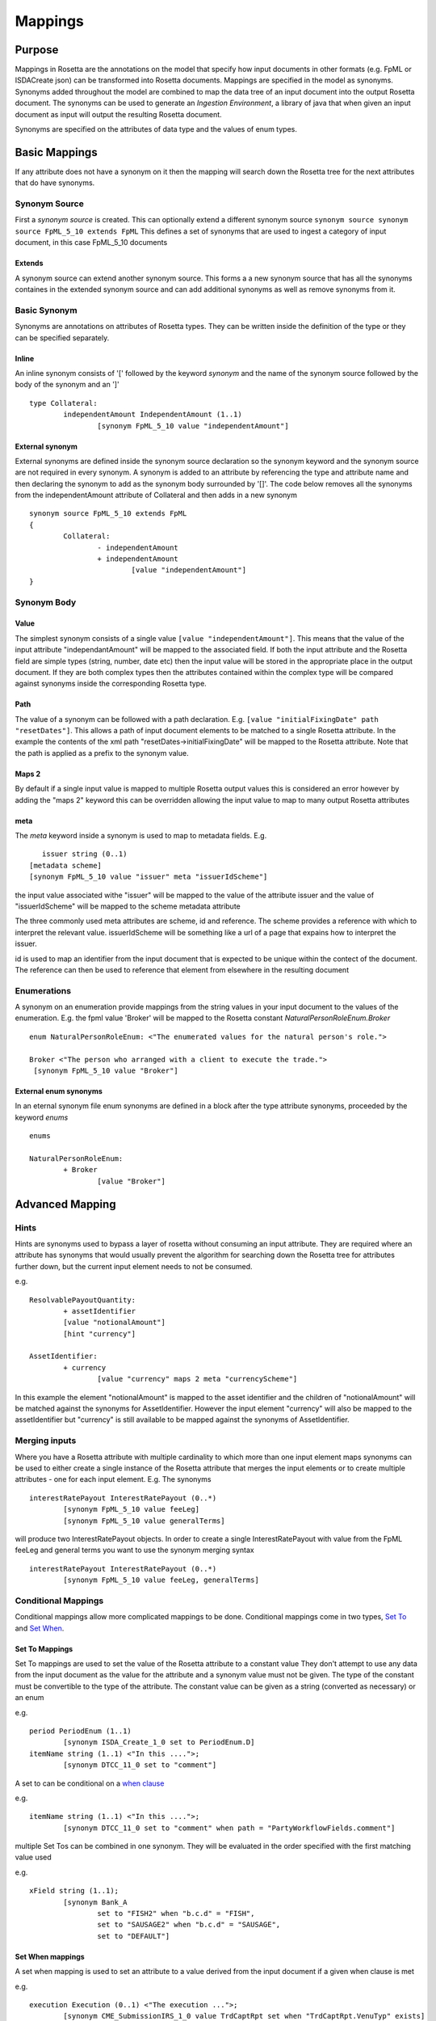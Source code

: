Mappings
!!!!!!!!

Purpose
^^^^^^^


Mappings in Rosetta are the annotations on the model that specify how input documents in other formats 
(e.g. FpML or ISDACreate json) can be transformed into Rosetta documents. Mappings are specified in the model as synonyms. Synonyms added throughout the model are 
combined to map the data tree of an input document into the output Rosetta document. The synonyms can be used to generate an *Ingestion Environment*, 
a library of java that when given an input document as input will output the resulting Rosetta document.

Synonyms are specified on the attributes of data type and the values of enum types.


Basic Mappings
^^^^^^^^^^^^^^
If any attribute does not have a synonym on it then the mapping will search down the Rosetta tree for the 
next attributes that do have synonyms.

Synonym Source
==============
First a *synonym source* is created. This can optionally extend a different synonym source
``synonym source synonym source FpML_5_10 extends FpML``
This defines a set of synonyms that are used to ingest a category of input document, in this case FpML_5_10 documents

Extends
-------
A synonym source can extend another synonym source. This forms a a new synonym source that has all the synonyms containes in the extended synonym source and can add additional synonyms as well as remove synonyms from it.

Basic Synonym
=============
Synonyms are annotations on attributes of Rosetta types. They can be written inside the definition of the type or they can be specified separately.

Inline
------
An inline synonym consists of '[' followed by the keyword *synonym* and the name of the synonym source followed by the body of the synonym and an ']' ::

	type Collateral:
		independentAmount IndependentAmount (1..1)
			[synonym FpML_5_10 value "independentAmount"]


External synonym
----------------
External synonyms are defined inside the synonym source declaration so the synonym keyword and the synonym source are not required in every synonym. 
A synonym is added to an attribute by referencing the type and attribute name and then declaring the synonym to add as the synonym body surrounded by '[]'. The code below removes all the synonyms from the independentAmount attribute of Collateral and then adds in a new synonym ::

	synonym source FpML_5_10 extends FpML
	{
		Collateral:
			- independentAmount
			+ independentAmount
				[value "independentAmount"]
	}

Synonym Body
============
Value
-----
The simplest synonym consists of a single value ``[value "independentAmount"]``. This means that the value of the input attribute "independantAmount" will be mapped to the associated field. If both the input attribute and the Rosetta field are simple types (string, number, date etc) then the input value will be stored in the appropriate place in the output document. If they are both complex types then the attributes contained within the complex type will be compared against synonyms inside the corresponding Rosetta type.

Path
----
The value of a synonym can be followed with a path declaration. E.g. ``[value "initialFixingDate" path "resetDates"]``. This allows a path of input document elements to be matched to a single Rosetta attribute. In the example the contents of the xml path "resetDates->initialFixingDate" will be mapped to the Rosetta attribute. Note that the path is applied as a prefix to the synonym value.

Maps 2
------
By default if a single input value is mapped to multiple Rosetta output values this is considered an error however by adding the "maps 2" keyword this can be overridden allowing the input value to map to many output Rosetta attributes

meta
----
The *meta* keyword inside a synonym is used to map to metadata fields. E.g. ::

	issuer string (0..1)
     [metadata scheme]
     [synonym FpML_5_10 value "issuer" meta "issuerIdScheme"]

the input value associated withe "issuer" will be mapped to the value of the attribute issuer and the value of "issuerIdScheme" will be mapped to the scheme metadata attribute

The three commonly used meta attributes are scheme, id and reference. The scheme provides a reference with which to interpret the relevant value. issuerIdScheme will be something like a url of a page that expains how to interpret the issuer.

id is used to map an identifier from the input document that is expected to be unique within the contect of the document. The reference can then be used to reference that element from elsewhere in the resulting document

Enumerations
============
A synonym on an enumeration provide mappings from the string values in your input document to the values of the enumeration. E.g. the fpml value 'Broker' will be mapped to the Rosetta constant *NaturalPersonRoleEnum.Broker* ::

	enum NaturalPersonRoleEnum: <"The enumerated values for the natural person's role.">

   	Broker <"The person who arranged with a client to execute the trade.">
    	 [synonym FpML_5_10 value "Broker"]

External enum synonyms
----------------------
In an eternal synonym file enum synonyms are defined in a block after the type attribute synonyms, proceeded by the keyword *enums* ::

	enums

	NaturalPersonRoleEnum:
		+ Broker
			[value "Broker"]

Advanced Mapping
^^^^^^^^^^^^^^^^

Hints
=====
Hints are synonyms used to bypass a layer of rosetta without consuming an input attribute. They are required where an attribute has synonyms that would usually prevent the algorithm for searching down the Rosetta tree for attributes further down, but the current input element needs to not be consumed.

e.g. ::

	ResolvablePayoutQuantity:
		+ assetIdentifier
		[value "notionalAmount"]
		[hint "currency"]

	AssetIdentifier:
		+ currency
			[value "currency" maps 2 meta "currencyScheme"]

In this example the element "notionalAmount" is mapped to the asset identifier and the children of "notionalAmount" will be matched against the synonyms for AssetIdentifier. However the input element "currency" will also be mapped to the assetIdentifier but "currency" is still available to be mapped against the synonyms of AssetIdentifier. 

Merging inputs
==============
Where you have a Rosetta attribute with multiple cardinality to which more than one input element maps synonyms can be used to either create a single instance of the Rosetta attribute that merges the input elements or to create multiple attributes - one for each input element. E.g.
The synonyms ::

	interestRatePayout InterestRatePayout (0..*)
		[synonym FpML_5_10 value feeLeg]
		[synonym FpML_5_10 value generalTerms]

will produce two InterestRatePayout objects. In order to create a single InterestRatePayout with value from the FpML feeLeg and general terms you want to use the synonym merging syntax ::

	interestRatePayout InterestRatePayout (0..*)
		[synonym FpML_5_10 value feeLeg, generalTerms]

Conditional Mappings
====================

Conditional mappings allow more complicated mappings to be done. Conditional mappings come in two types, `Set To <#set-to-label>`_ and `Set When <#set-when-label>`_.

.. _set-to-label:

Set To Mappings
---------------

Set To mappings are used to set the value of the Rosetta attribute to a constant value
They don't attempt to use any data from the input document as the value for the attribute and a synonym value must not be given.
The type of the constant must be convertible to the type of the attribute.
The constant value can be given as a string (converted as necessary) or an enum

e.g. ::

	period PeriodEnum (1..1)
		[synonym ISDA_Create_1_0 set to PeriodEnum.D]
	itemName string (1..1) <"In this ....">;
		[synonym DTCC_11_0 set to "comment"]

A set to can be conditional on a `when clause <#set-when-label>`_

e.g. ::

	itemName string (1..1) <"In this ....">;
		[synonym DTCC_11_0 set to "comment" when path = "PartyWorkflowFields.comment"]

multiple Set Tos can be combined in one synonym. They will be evaluated in the order specified with the first matching value used

e.g. ::

	xField string (1..1);
		[synonym Bank_A
			set to "FISH2" when "b.c.d" = "FISH",
			set to "SAUSAGE2" when "b.c.d" = "SAUSAGE",
			set to "DEFAULT"]


.. _set-when-label:

Set When mappings
-----------------
A set when mapping is used to set an attribute to a value derived from the input document if a given when clause is met

e.g. ::

	execution Execution (0..1) <"The execution ...">;
		[synonym CME_SubmissionIRS_1_0 value TrdCaptRpt set when "TrdCaptRpt.VenuTyp" exists]

A Set when synonym can include a default.
Default mappings can be used to set an attribute to a constant value when no other value was applicable

e.g. ::

		[synonym Bank_A value e path "b.c" default to "DEFAULT"]

When clauses
============
There are three types of when clause Test expression, Path expression or RosettaPath expression.

Test Expression
---------------
A test expression consists of a synonym path and one of three types of test. The synonym path is from the mapping that bound to this class.

* exists - tests whether a value with the given path exists in the input document
* absent - tests that a value with given path does not exist in the input document
* = or <> - tests if the value for the given path equals (or is not equal to) a constant value

e.g. ::

	execution Execution (0..1) <"The execution ...">;
		[synonym Rosetta_Workbench value trade set when "trade.executionType" exists]
	contract Contract (0..1) <"The contract ... ">;
		[synonym Rosetta_Workbench value trade set when "trade.executionType" is absent]
	discountingType DiscountingTypeEnum (1..1) <"The discounting method that is applicable.">;
		[synonym FpML_5_10 value fraDiscounting set when "fraDiscounting" <> "NONE"]

Path Expression
---------------
A Path expression tests to see if the synonym path that led us to the current class ::

	role PartyRoleEnum (1..1) <"The party role.">;`
		[synonym FpML_5_10 set to PartyRoleEnum.DeterminingParty when path = "trade.determiningParty"]

RosettaPath Expression
----------------------
A rosettaPath expression is similar to a path expression except that it examines the path in the resulting rosetta object that leads to this object.

e.g. ::

	identifier string (1..1) scheme <"The identifier value.">;
		[synonym DTCC_11_0, DTCC_9_0 value tradeId path "partyTradeIdentifier"
			set when rosettaPath = Event -> eventIdentifier -> assignedIdentifier -> identifier]

Mapper
======
Occasionally the Rosetta mapping syntax is not powerful enough to perform the required transformation from the input document to the output document. In this case a *Mapper* can be called from a synonym ::

	NotifyingParty:
			+ buyer
				[value "buyerPartyReference" mapper "CounterpartyEnum"]

When the ingestion is run a class called CounterPartyMappingProcessor will be loaded and its mapping method invoked with the partially mapped Rosetta element. The creation of mapper classes is outside the scope of this document but the full power of the programming language can be used to transform the output.

Format
======
A date/time synonym can be followed by a format construct. The keyword `format` should be followed by a string. The string should be a `Date format <https://docs.oracle.com/javase/8/docs/api/java/time/format/DateTimeFormatter.html>`_

E.g. ::

	[value "bar" path "baz" format "MM/dd/yy"]


Pattern
=======
A synonym can optionally be followed by a the pattern construct. It is only applicable to enums and basic types other than date/times. The keyword `pattern` followed by two quoted strings. The first string is a `regular expression <https://docs.oracle.com/javase/7/docs/api/java/util/regex/Pattern.html>`_ 
used to match against the input value. The second string is a replacement expression used to reformat the matched input before it is processed as usual for the basictype/enum. 

E.g. ::

	[value "Tenor" maps 2 pattern "([0-9]*).*" "$1"]

